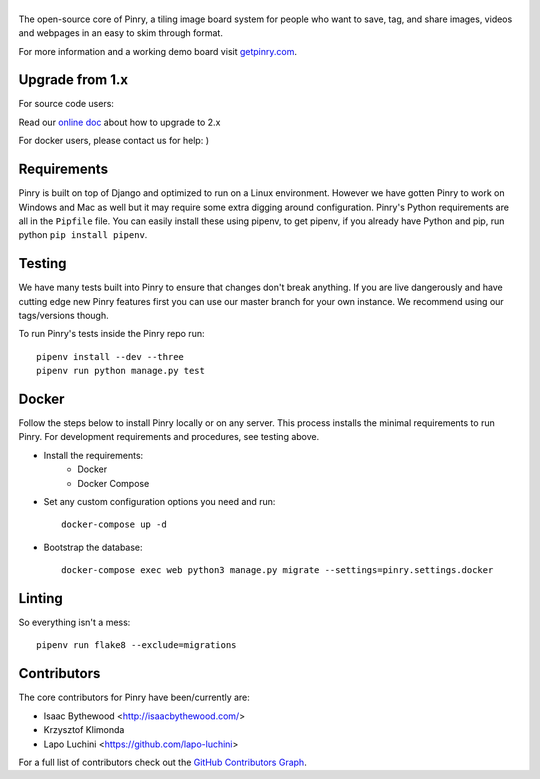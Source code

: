|Pinry|
=======

The open-source core of Pinry, a tiling image board system for people
who want to save, tag, and share images, videos and webpages in an easy
to skim through format.

For more information and a working demo board visit `getpinry.com`_.


Upgrade from 1.x
------------------

For source code users:

Read our `online doc <doc/upgrade_from_1.x.md>`_ about how to upgrade to 2.x

For docker users, please contact us for help: )

Requirements
------------

Pinry is built on top of Django and optimized to run on a Linux
environment. However we have gotten Pinry to work on Windows and Mac as
well but it may require some extra digging around configuration. Pinry's
Python requirements are all in the ``Pipfile`` file. You can easily install
these using pipenv, to get pipenv, if you already have Python and pip, run
python ``pip install pipenv``.


Testing
-------

We have many tests built into Pinry to ensure that changes don't break
anything. If you are live dangerously and have cutting edge new Pinry
features first you can use our master branch for your own instance. We
recommend using our tags/versions though.

To run Pinry's tests inside the Pinry repo run::

    pipenv install --dev --three
    pipenv run python manage.py test


Docker
------

Follow the steps below to install Pinry locally or on any server. This
process installs the minimal requirements to run Pinry. For development
requirements and procedures, see testing above.

- Install the requirements:
    - Docker
    - Docker Compose

- Set any custom configuration options you need and run::

    docker-compose up -d

- Bootstrap the database::

    docker-compose exec web python3 manage.py migrate --settings=pinry.settings.docker


Linting
-------

So everything isn't a mess::

    pipenv run flake8 --exclude=migrations


Contributors
------------

The core contributors for Pinry have been/currently are:

* Isaac Bythewood <http://isaacbythewood.com/>
* Krzysztof Klimonda
* Lapo Luchini <https://github.com/lapo-luchini>

For a full list of contributors check out the `GitHub Contributors Graph`_.


.. Links

.. |Pinry| image:: https://raw.github.com/pinry/pinry/master/logo.png
.. _getpinry.com: http://getpinry.com/
.. _docker-pinry GitHub repository: https://github.com/pinry/docker-pinry
.. _GitHub Contributors Graph: https://github.com/pinry/pinry/graphs/contributors
